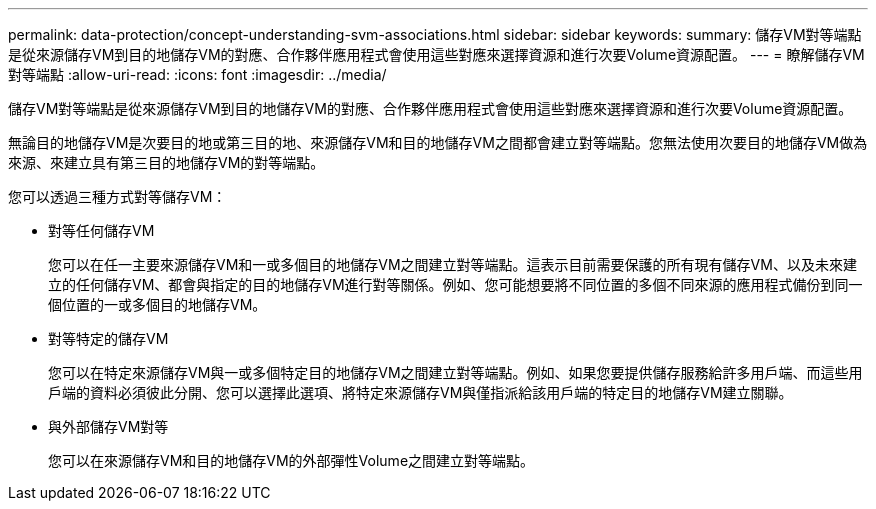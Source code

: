 ---
permalink: data-protection/concept-understanding-svm-associations.html 
sidebar: sidebar 
keywords:  
summary: 儲存VM對等端點是從來源儲存VM到目的地儲存VM的對應、合作夥伴應用程式會使用這些對應來選擇資源和進行次要Volume資源配置。 
---
= 瞭解儲存VM對等端點
:allow-uri-read: 
:icons: font
:imagesdir: ../media/


[role="lead"]
儲存VM對等端點是從來源儲存VM到目的地儲存VM的對應、合作夥伴應用程式會使用這些對應來選擇資源和進行次要Volume資源配置。

無論目的地儲存VM是次要目的地或第三目的地、來源儲存VM和目的地儲存VM之間都會建立對等端點。您無法使用次要目的地儲存VM做為來源、來建立具有第三目的地儲存VM的對等端點。

您可以透過三種方式對等儲存VM：

* 對等任何儲存VM
+
您可以在任一主要來源儲存VM和一或多個目的地儲存VM之間建立對等端點。這表示目前需要保護的所有現有儲存VM、以及未來建立的任何儲存VM、都會與指定的目的地儲存VM進行對等關係。例如、您可能想要將不同位置的多個不同來源的應用程式備份到同一個位置的一或多個目的地儲存VM。

* 對等特定的儲存VM
+
您可以在特定來源儲存VM與一或多個特定目的地儲存VM之間建立對等端點。例如、如果您要提供儲存服務給許多用戶端、而這些用戶端的資料必須彼此分開、您可以選擇此選項、將特定來源儲存VM與僅指派給該用戶端的特定目的地儲存VM建立關聯。

* 與外部儲存VM對等
+
您可以在來源儲存VM和目的地儲存VM的外部彈性Volume之間建立對等端點。


